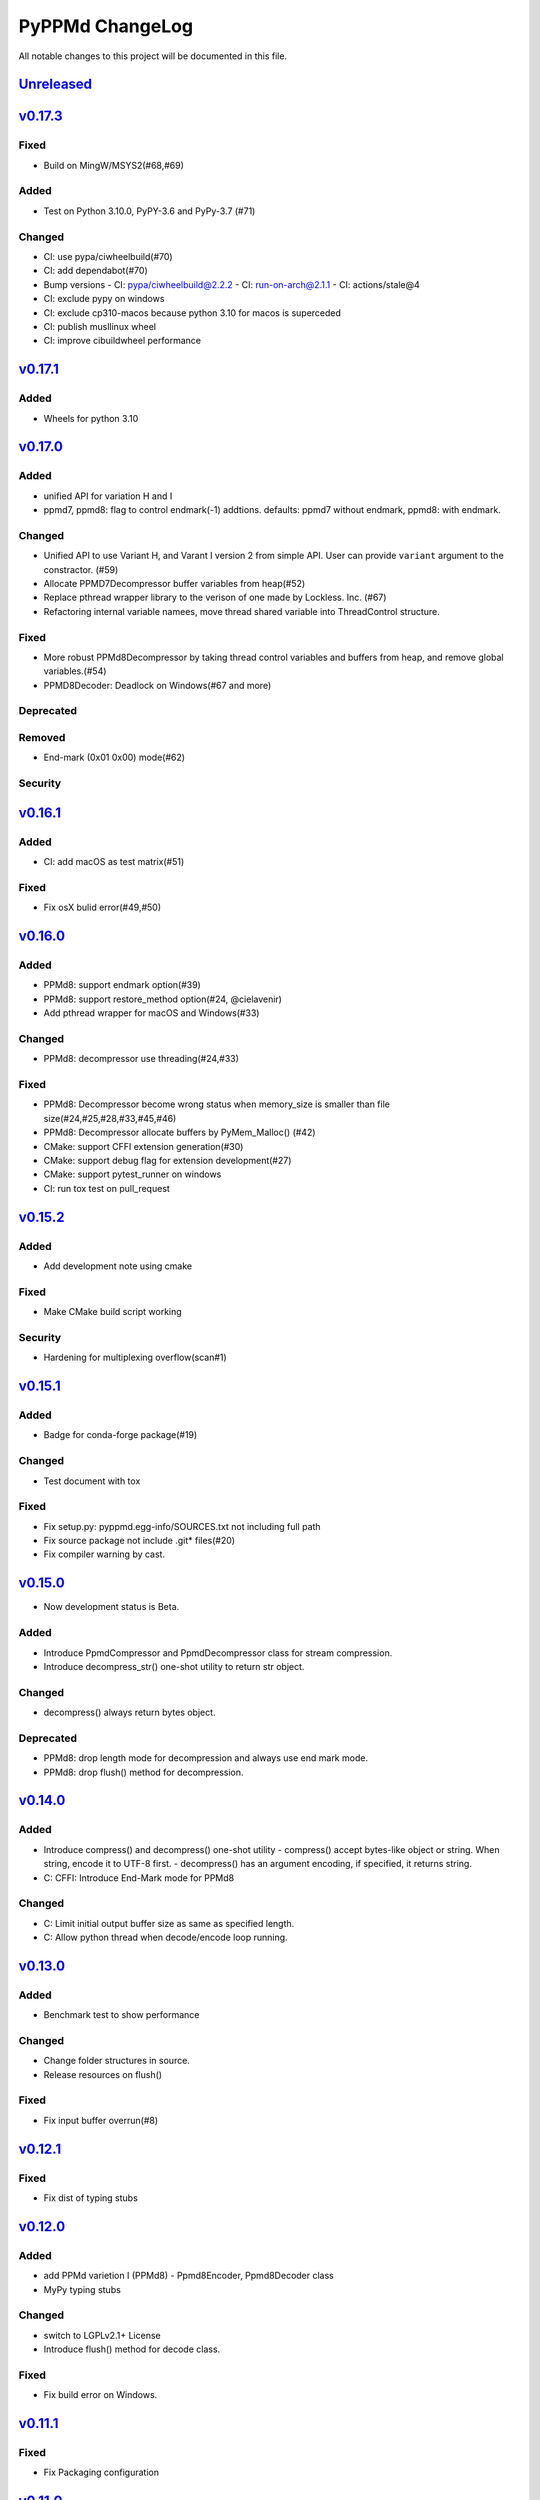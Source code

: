 ================
PyPPMd ChangeLog
================

All notable changes to this project will be documented in this file.

`Unreleased`_
=============

`v0.17.3`_
==========
Fixed
-----
* Build on MingW/MSYS2(#68,#69)

Added
-----
* Test on Python 3.10.0, PyPY-3.6 and PyPy-3.7 (#71)

Changed
-------
* CI: use pypa/ciwheelbuild(#70)
* CI: add dependabot(#70)
* Bump versions
  - CI: pypa/ciwheelbuild@2.2.2
  - CI: run-on-arch@2.1.1
  - CI: actions/stale@4
* CI: exclude pypy on windows
* CI: exclude cp310-macos because python 3.10 for macos is superceded
* CI: publish musllinux wheel
* CI: improve cibuildwheel performance

`v0.17.1`_
==========

Added
-----
* Wheels for python 3.10

`v0.17.0`_
==========

Added
-----
* unified API for variation H and I
* ppmd7, ppmd8: flag to control endmark(-1) addtions.
  defaults:  ppmd7 without endmark, ppmd8: with endmark.

Changed
-------
* Unified API to use Variant H, and Varant I version 2 from simple API.
  User can provide ``variant`` argument to the constractor. (#59)
* Allocate PPMD7Decompressor buffer variables from heap(#52)
* Replace pthread wrapper library to the verison of one made by Lockless. Inc. (#67)
* Refactoring internal variable namees, move thread shared variable into ThreadControl structure.

Fixed
-----
* More robust PPMd8Decompressor by taking thread control variables and buffers from heap,
  and remove global variables.(#54)
* PPMD8Decoder: Deadlock on Windows(#67 and more)

Deprecated
----------

Removed
-------
* End-mark (0x01 0x00) mode(#62)

Security
--------

`v0.16.1`_
==========

Added
-----
* CI: add macOS as test matrix(#51)

Fixed
-----
* Fix osX bulid error(#49,#50)

`v0.16.0`_
==========

Added
-----
* PPMd8: support endmark option(#39)
* PPMd8: support restore_method option(#24, @cielavenir)
* Add pthread wrapper for macOS and Windows(#33)

Changed
-------
* PPMd8: decompressor use threading(#24,#33)

Fixed
-----
* PPMd8: Decompressor become wrong status when memory_size is smaller than file size(#24,#25,#28,#33,#45,#46)
* PPMd8: Decompressor allocate buffers by PyMem_Malloc() (#42)
* CMake: support CFFI extension generation(#30)
* CMake: support debug flag for extension development(#27)
* CMake: support pytest_runner on windows
* CI: run tox test on pull_request

`v0.15.2`_
==========

Added
-----
* Add development note using cmake

Fixed
-----
* Make CMake build script working

Security
--------
* Hardening for multiplexing overflow(scan#1)

`v0.15.1`_
==========

Added
-----
* Badge for conda-forge package(#19)

Changed
-------
* Test document with tox

Fixed
-----
* Fix setup.py: pyppmd.egg-info/SOURCES.txt not including full path
* Fix source package not include .git* files(#20)
* Fix compiler warning by cast.

`v0.15.0`_
==========

* Now development status is Beta.

Added
-----

* Introduce PpmdCompressor and PpmdDecompressor class for stream compression.
* Introduce decompress_str() one-shot utility to return str object.

Changed
-------

* decompress() always return bytes object.

Deprecated
----------

* PPMd8: drop length mode for decompression and always use end mark mode.
* PPMd8: drop flush() method for decompression.

`v0.14.0`_
==========

Added
-----
* Introduce compress() and decompress() one-shot utility
  - compress() accept bytes-like object or string. When string, encode it to UTF-8 first.
  - decompress() has an argument encoding, if specified, it returns string.
* C: CFFI: Introduce End-Mark mode for PPMd8

Changed
-------
* C: Limit initial output buffer size as same as specified length.
* C: Allow python thread when decode/encode loop running.


`v0.13.0`_
==========

Added
-----
* Benchmark test to show performance

Changed
-------
* Change folder structures in source.
* Release resources on flush()

Fixed
-----
* Fix input buffer overrun(#8)

`v0.12.1`_
==========

Fixed
-----
* Fix dist of typing stubs


`v0.12.0`_
==========

Added
-----
* add PPMd varietion I (PPMd8)
  - Ppmd8Encoder, Ppmd8Decoder class
* MyPy typing stubs

Changed
-------
* switch to LGPLv2.1+ License
* Introduce flush() method for decode class.

Fixed
-----
* Fix build error on Windows.


`v0.11.1`_
==========

Fixed
-----
* Fix Packaging configuration

`v0.11.0`_
==========

Fixed
-----
* Better error handling for memory management.

Changed
-------
* Skip hypothesis tests on windows
* Limit hypothesis tests parameter under available memory.


v0.10.0
=======

* First Alpha

.. History links
.. _Unreleased: https://github.com/miurahr/py7zr/compare/v0.17.3...HEAD
.. _v0.17.3: https://github.com/miurahr/py7zr/compare/v0.17.1...v0.17.3
.. _v0.17.1: https://github.com/miurahr/py7zr/compare/v0.17.0...v0.17.1
.. _v0.17.0: https://github.com/miurahr/py7zr/compare/v0.16.1...v0.17.0
.. _v0.16.1: https://github.com/miurahr/py7zr/compare/v0.16.0...v0.16.1
.. _v0.16.0: https://github.com/miurahr/py7zr/compare/v0.15.2...v0.16.0
.. _v0.15.2: https://github.com/miurahr/py7zr/compare/v0.15.1...v0.15.2
.. _v0.15.1: https://github.com/miurahr/py7zr/compare/v0.15.0...v0.15.1
.. _v0.15.0: https://github.com/miurahr/py7zr/compare/v0.14.0...v0.15.0
.. _v0.14.0: https://github.com/miurahr/py7zr/compare/v0.13.0...v0.14.0
.. _v0.13.0: https://github.com/miurahr/py7zr/compare/v0.12.1...v0.13.0
.. _v0.12.1: https://github.com/miurahr/py7zr/compare/v0.12.0...v0.12.1
.. _v0.12.0: https://github.com/miurahr/py7zr/compare/v0.11.1...v0.12.0
.. _v0.11.1: https://github.com/miurahr/py7zr/compare/v0.11.0...v0.11.1
.. _v0.11.0: https://github.com/miurahr/py7zr/compare/v0.10.0...v0.11.0

